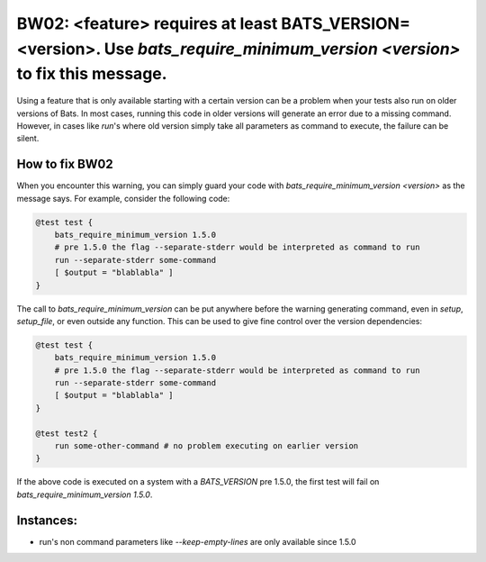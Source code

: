 BW02: <feature> requires at least BATS_VERSION=<version>. Use `bats_require_minimum_version <version>` to fix this message.
===========================================================================================================================

Using a feature that is only available starting with a certain version can be a problem when your tests also run on older versions of Bats.
In most cases, running this code in older versions will generate an error due to a missing command.
However, in cases like `run`'s where old version simply take all parameters as command to execute, the failure can be silent.

How to fix BW02
---------------

When you encounter this warning, you can simply guard your code with `bats_require_minimum_version <version>` as the message says.
For example, consider the following code:

.. code-block:: bash

    @test test {
        bats_require_minimum_version 1.5.0
        # pre 1.5.0 the flag --separate-stderr would be interpreted as command to run
        run --separate-stderr some-command 
        [ $output = "blablabla" ]
    }


The call to `bats_require_minimum_version` can be put anywhere before the warning generating command, even in `setup`, `setup_file`, or even outside any function.
This can be used to give fine control over the version dependencies:

.. code-block:: bash

    @test test {
        bats_require_minimum_version 1.5.0
        # pre 1.5.0 the flag --separate-stderr would be interpreted as command to run
        run --separate-stderr some-command 
        [ $output = "blablabla" ]
    }

    @test test2 {
        run some-other-command # no problem executing on earlier version
    }


If the above code is executed on a system with a `BATS_VERSION` pre 1.5.0, the first test will fail on `bats_require_minimum_version 1.5.0`.

Instances:
----------

- run's non command parameters like `--keep-empty-lines` are only available since 1.5.0